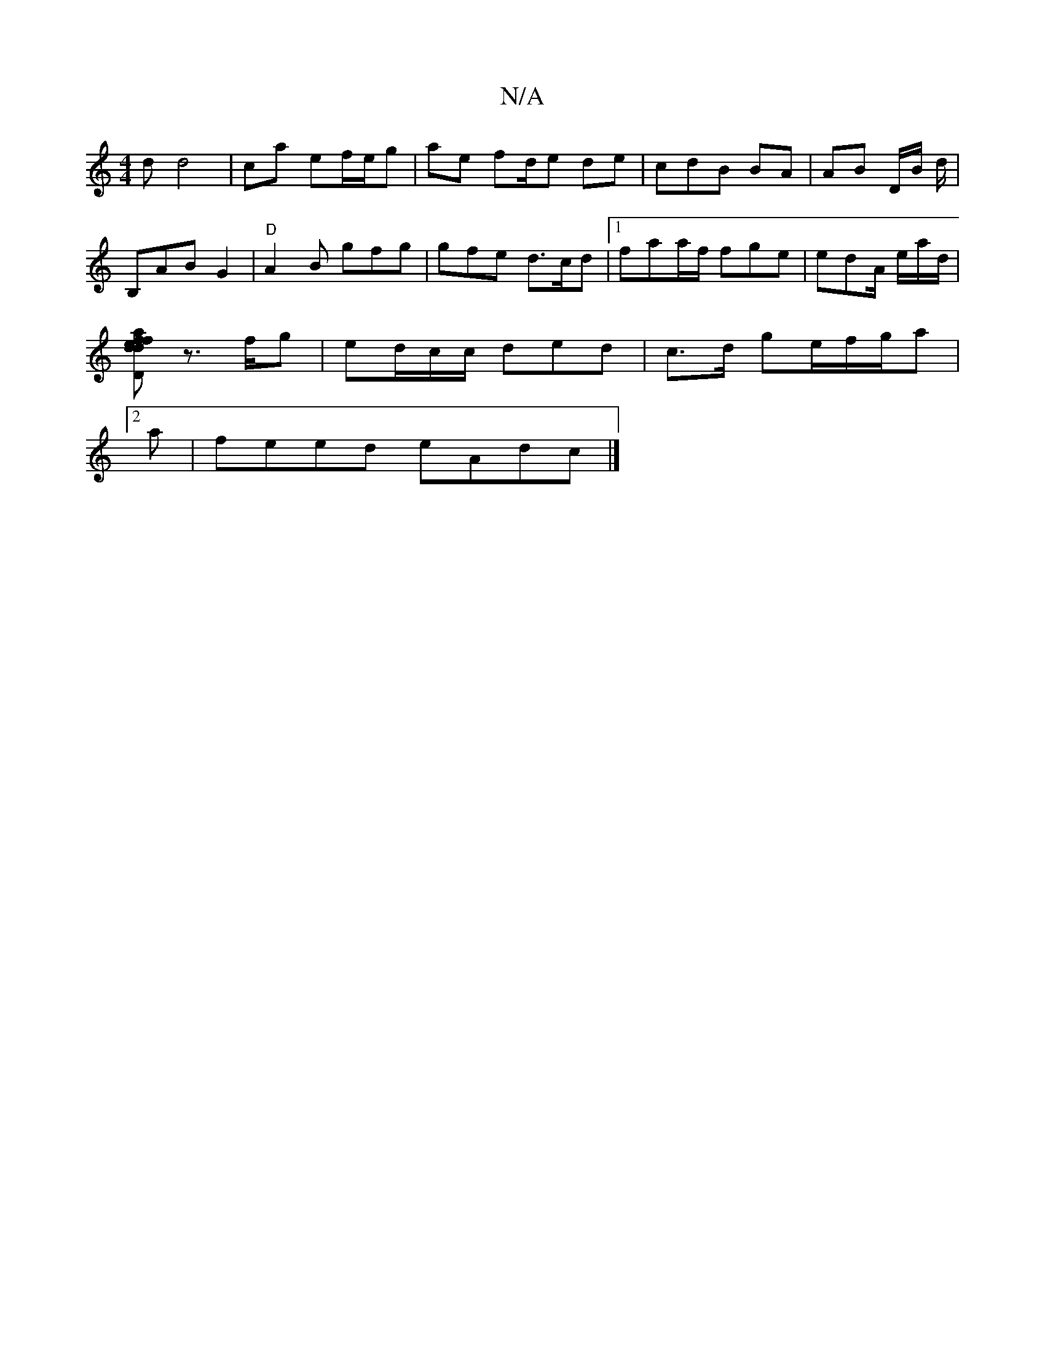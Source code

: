 X:1
T:N/A
M:4/4
R:N/A
K:Cmajor
2 d d4|ca ef/e/g | ae fd/e de|cdB BA | AB D/B/ d/|
B,AB G2|"D"A2B gfg |gfe d>cd|1 faa/f/ fge | edA/ e/a/d/2|
[d feD ~d2f|a2 A/<F/2 Bc | ecAA GGaf|
z>fg | ed/c/c/2 ded | c>d ge/f/g/a |2
ar|feed eAdc|]
